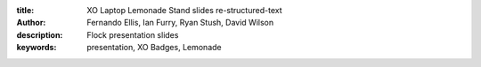 :title: XO Laptop Lemonade Stand slides re-structured-text
:author: Fernando Ellis, Ian Furry, Ryan Stush, David Wilson
:description: Flock presentation slides
:keywords: presentation, XO Badges, Lemonade


